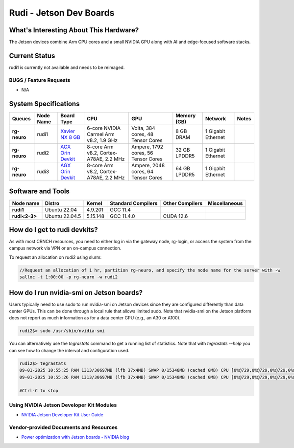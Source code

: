 =======================
Rudi - Jetson Dev Boards
=======================

What's Interesting About This Hardware?
=======================================

The Jetson devices combine Arm CPU cores and a small NVIDIA GPU along with AI and edge-focused software stacks. 

Current Status
==============

rudi1 is currently not available and needs to be reimaged.

BUGS / Feature Requests
-----------------------

- N/A

System Specifications
=====================

.. list-table:: 
    :widths: auto
    :header-rows: 1
    :stub-columns: 1

    * - Queues
      - Node Name
      - Board Type
      - CPU
      - GPU
      - Memory (GB)
      - Network
      - Notes
    * - rg-neuro
      - rudi1
      - `Xavier NX 8 GB <https://www.nvidia.com/en-us/autonomous-machines/embedded-systems/jetson-xavier-series/>`__
      - 6-core NVIDIA Carmel Arm v8.2, 1.9 GHz 
      - Volta, 384 cores, 48 Tensor Cores
      - 8 GB DRAM
      - 1 Gigabit Ethernet
      -
    * - rg-neuro
      - rudi2
      - `AGX Orin Devkit <https://www.nvidia.com/en-us/autonomous-machines/embedded-systems/jetson-orin/>`__
      - 8-core Arm v8.2, Cortex-A78AE, 2.2 MHz
      - Ampere, 1792 cores, 56 Tensor Cores 
      - 32 GB LPDDR5
      - 1 Gigabit Ethernet
      -
    * - rg-neuro
      - rudi3
      - `AGX Orin Devkit <https://www.nvidia.com/en-us/autonomous-machines/embedded-systems/jetson-orin/>`__
      - 8-core Arm v8.2, Cortex-A78AE, 2.2 MHz
      - Ampere, 2048 cores, 64 Tensor Cores 
      - 64 GB LPDDR5
      - 1 Gigabit Ethernet
      -

Software and Tools
==================

.. list-table::
    :widths: auto
    :header-rows: 1
    :stub-columns: 1

    * - Node name
      - Distro
      - Kernel
      - Standard Compilers
      - Other Compilers
      - Miscellaneous
    * - rudi1
      - Ubuntu 22.04
      - 4.9.201
      - GCC 11.4
      - 
      - 
    * - rudi<2-3>
      - Ubuntu 22.04.5
      - 5.15.148
      - GCC 11.4.0
      - CUDA 12.6
      - 

How do I get to rudi devkits?
=============================

As with most CRNCH resources, you need to either log in via the gateway node, rg-login, or access the system from the campus network via VPN or
an on-campus connection. 

To request an allocation on rudi2 using slurm:

.. code::

    //Request an allocation of 1 hr, partition rg-neuro, and specify the node name for the server with -w
    salloc -t 1:00:00 -p rg-neuro -w rudi2
   
How do I run nvidia-smi on Jetson boards?
=====================================================

Users typically need to use sudo to run nvidia-smi on Jetson devices since they are configured differently than data center GPUs. This can be done through a local rule that allows limited sudo. Note that nvidia-smi on the Jetson platform does not report as much information as for a data center GPU (e.g., an A30 or A100).

.. code::

    rudi2$> sudo /usr/sbin/nvidia-smi

You can alternatively use the `tegrastats` command to get a running list of statistics. Note that with `tegrastats --help` you can see how to change the interval and configuration used.
    
.. code::

    rudi2$> tegrastats
    09-01-2025 10:55:25 RAM 1313/30697MB (lfb 37x4MB) SWAP 0/15348MB (cached 0MB) CPU [0%@729,0%@729,0%@729,0%@729,0%@729,0%@729,0%@729,0%@729,off,off,off,off] GR3D_FREQ 0% cpu@43.343C soc2@39.812C soc0@40.312C tj@43.343C soc1@38.843C VDD_GPU_SOC 1995mW/1995mW VDD_CPU_CV 0mW/0mW VIN_SYS_5V0 2524mW/2524mW
    09-01-2025 10:55:26 RAM 1313/30697MB (lfb 37x4MB) SWAP 0/15348MB (cached 0MB) CPU [0%@729,0%@729,0%@729,0%@729,0%@729,0%@729,0%@729,0%@729,off,off,off,off] GR3D_FREQ 0% cpu@42.875C soc2@39.906C soc0@40.031C tj@42.875C soc1@38.906C VDD_GPU_SOC 1995mW/1995mW VDD_CPU_CV 0mW/0mW VIN_SYS_5V0 2524mW/2524mW
    
    #Ctrl-C to stop

Using NVIDIA Jetson Developer Kit Modules
-----------------------------------------
- `NVIDIA Jetson Developer Kit User Guide <https://docs.nvidia.com/jetson/archives/r35.1/DeveloperGuide/index.html>`__

Vendor-provided Documents and Resources
---------------------------------------
- `Power optimization with Jetson boards - NVIDIA blog <https://developer.nvidia.com/blog/power-optimization-with-nvidia-jetson/>`__
